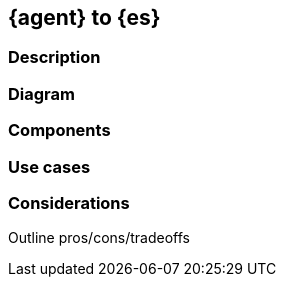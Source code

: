 [[agent-to-es]]
== {agent} to {es}

[discrete]
[[agent-to-es-desc]]
=== Description

[discrete]
[[agent-to-es-diagram]]
=== Diagram

[discrete]
[[agent-to-es-componets]]
=== Components

[discrete]
[[agent-to-es-usecases]]
=== Use cases

[discrete]
[[agent-to-es-Considerations]]
=== Considerations

Outline pros/cons/tradeoffs 




